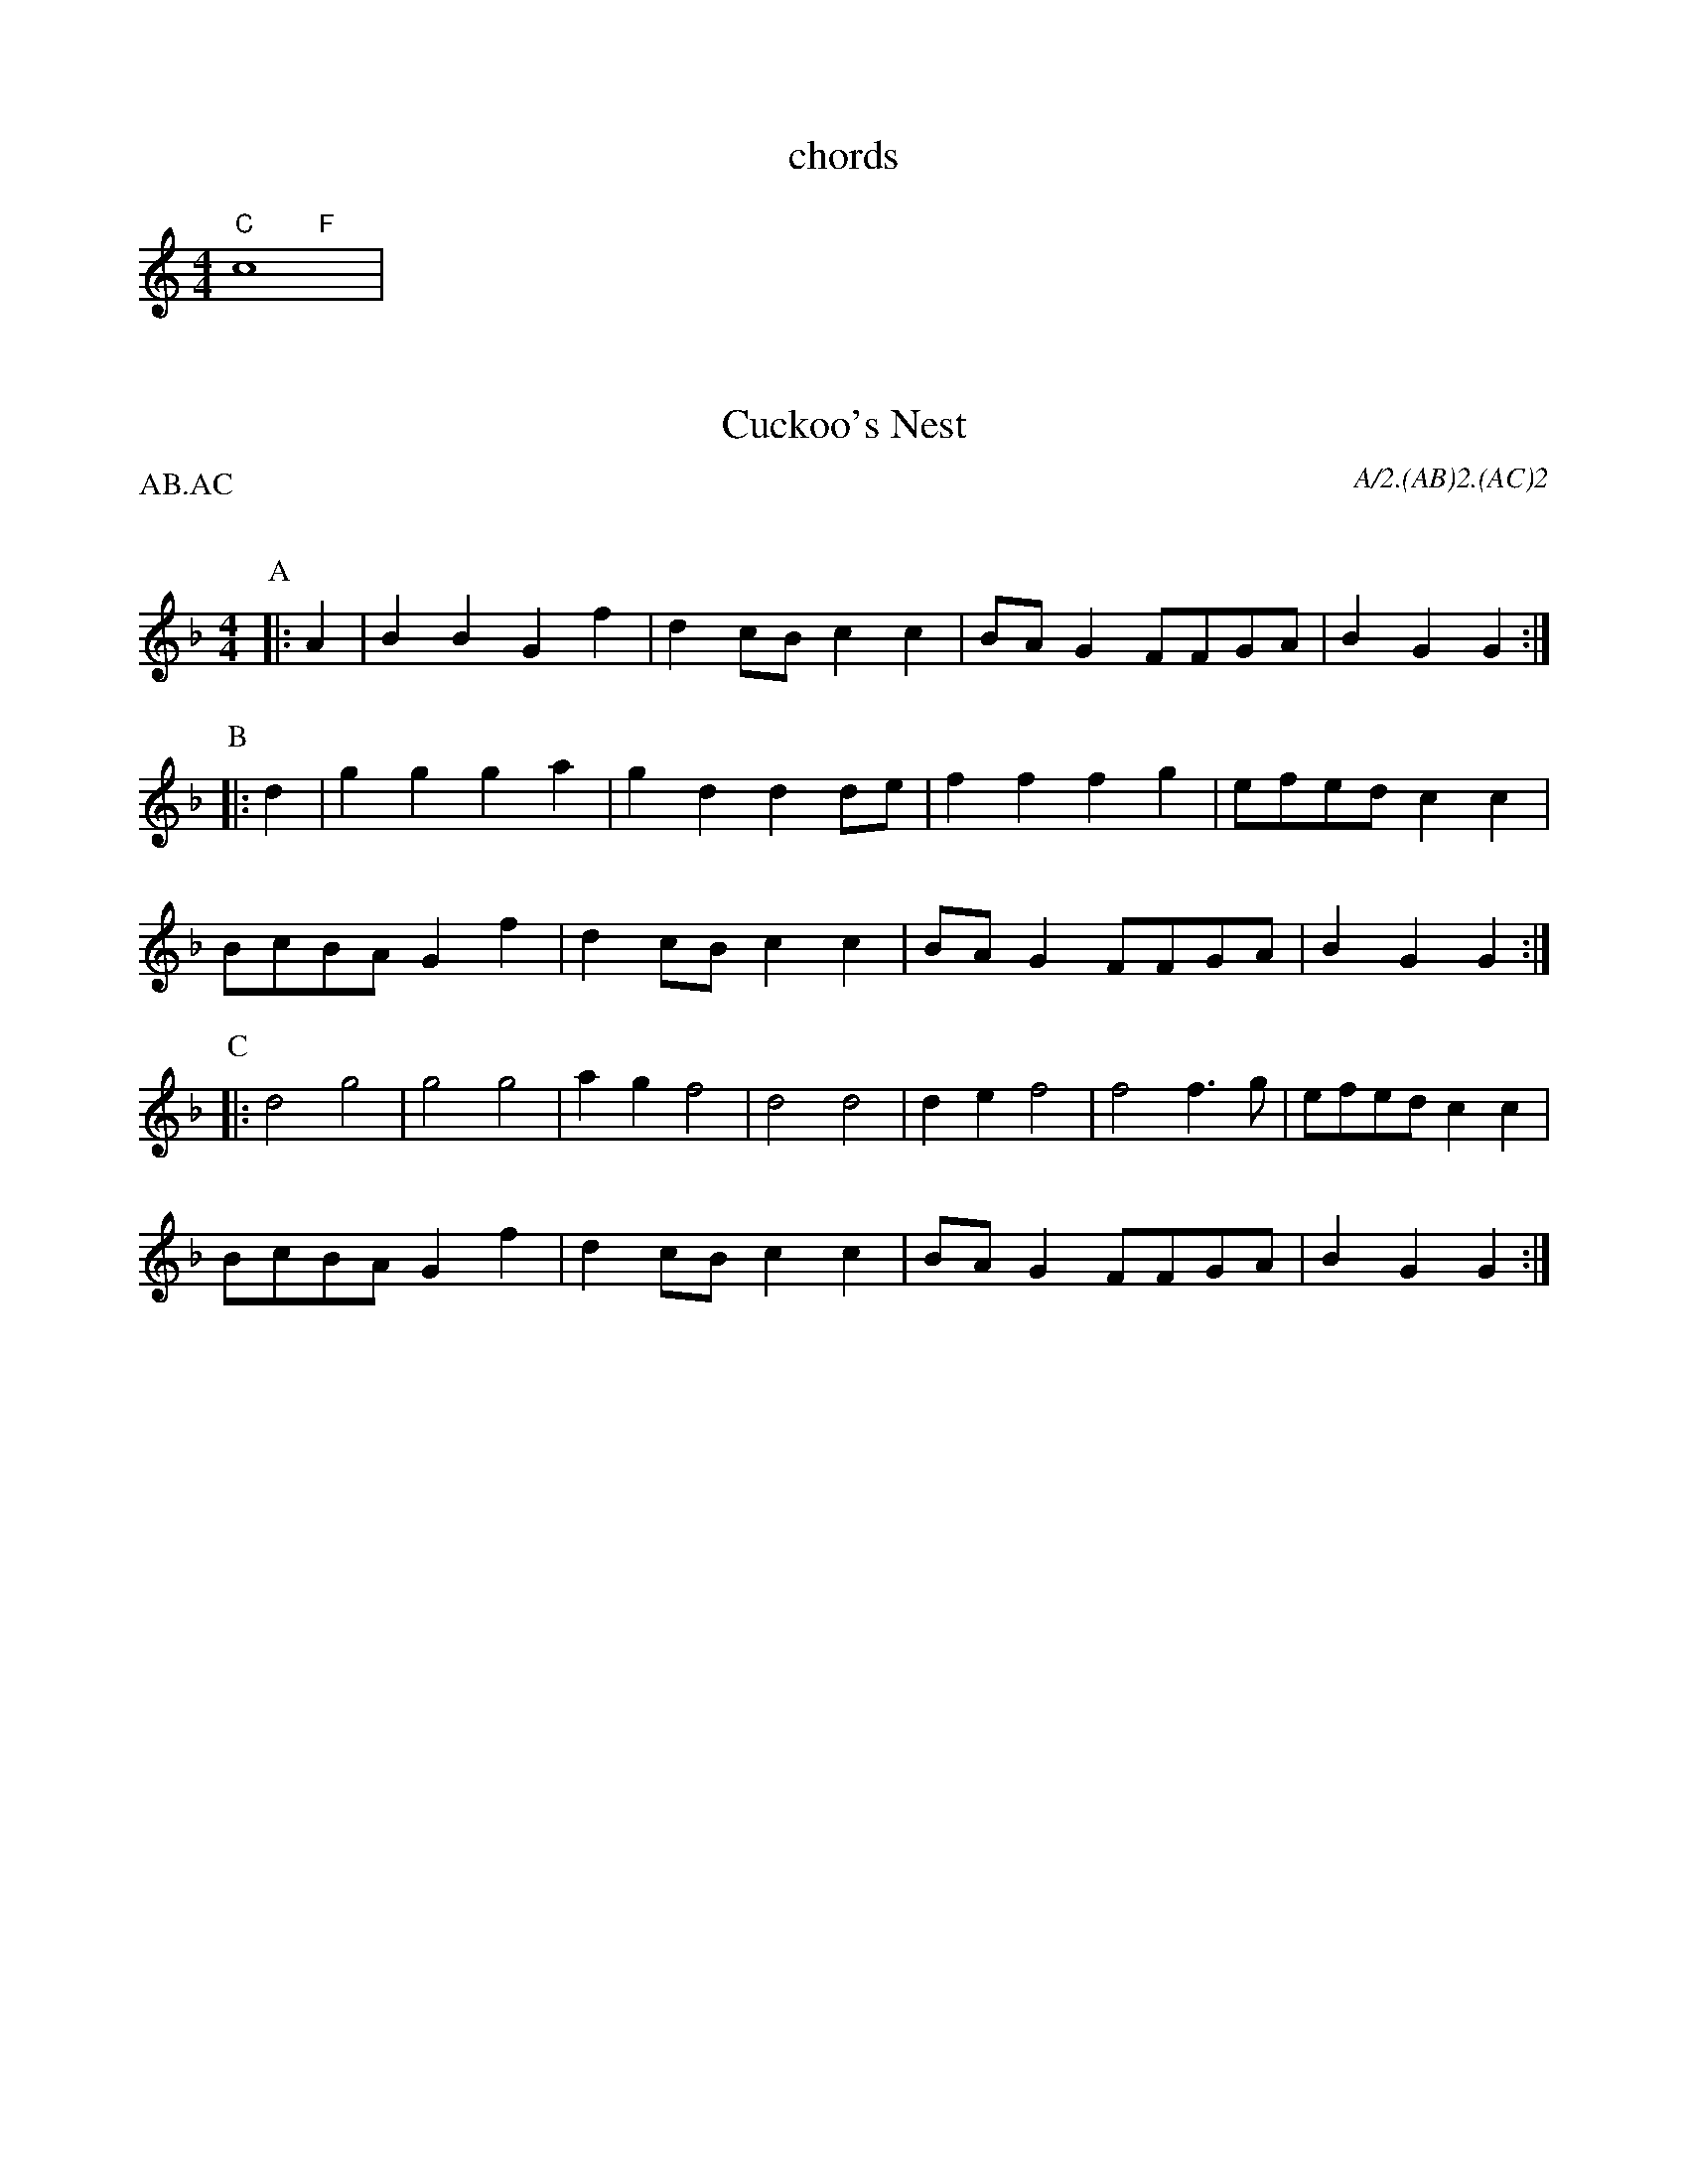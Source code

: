 
X:4
T:chords
M:4/4
L:1/4
%abc2id:chwalshaw@gmail.com:000000013
%abc2 #test list 1:001
%abc2 #test list 2:009
%abc2 #test list 4:001
K:C
%%score (chords melody)
V:chords
"C"x2 "F"x2 | 
V:melody
c4 | 

X: 4
T:Cuckoo's Nest
Q:120
M:4/4
L:1/8
A:Bledington
P:AB.AC
C:A/2.(AB)2.(AC)2
%abc2id:chwalshaw@gmail.com:000000021
R:Schottische
%abc2 #test list 4:007
K:Dm
P:A
|:A2|B2B2 G2f2|d2cB c2c2|BAG2 FFGA|B2G2 G2 :|
P:B
|:d2|g2g2 g2a2|g2d2 d2de|f2f2 f2g2|efed c2c2|
BcBA G2f2|d2cB c2c2|BAG2 FFGA|B2G2 G2 :|
P:C
|:d4 g4  |g4   g4  |a2g2 f4  |d4   d4  |\
  d2e2 f4|f4   f3g |efed c2c2|
BcBA G2f2|d2cB c2c2|BAG2 FFGA|B2G2 G2:|

X:3
T:Gallant Hussar, The
M:6/8
Q:3/8=96
P:(AB).(AC)
C:A.(AB)2.(AC)2
%abc2id:chwalshaw@gmail.com:000000020
R:Jig
%abc2 #test list 4:006
K:G
P:A
D | G2B ABc | dBe c2A | GAB cAd | G3 F2D | G2B ABc | dBe c2A | GAB cAd | G3 G2 |]
P:B
|: B/c/ | dBd g2g | ecA c2B | ABc dBA | G3 F2D | G2B ABc | dBe c2A | GAB cAd | G3 G2 :| 
P:C
|: z |\
%[M:3/8] B2 c | [M:6/8] 
d2c B2d | g3 g3 | e2c A2B | [M:3/8] c2 c | 
[M:6/8] ABc dBA | G3 F2D | G2B ABc | dBe c2A | GAB cAd | G3 G2 :| 

X: 10
T:Highland Mary, Bledington
Q:120
M:4/4
L:1/8
A:Bledington
%P:AAB(CB)2
N:double jig, first dancer starts at end of A music so start on A[2] not A[1]
C:A[2].(AB)2.(AC)4
%abc2id:chwalshaw@gmail.com:000000010
R:Schottische
R:Morris dance
%abc2 #list folder 2/list subfolder 2.1/test list 2.1.2:003
%abc2 #test list 1:007
%abc2 #test list 2:005
%abc2 #test list 4:003
K:G
P:A
|:D2|G2AG F2D2|G2AB c2Bc|d2d2 AcBA|1G4 F2:|2G3F G2||
P:B
  z2|e2d2 c2B2|AcBA B2c2|e2e2 AcBA| G4  F2D2|
G2AG F2D2|G2AB c2Bc|d2d2 AcBA| G3F G2  ||
P:C
|:z2|D4 G4|A2G2 F4|D4 G4|A2B2 c2Bc|d2d2 AcBA|1G4 F2:|2G3F G2||
%%writefields N

X:2
T:Idbury Hill
M:4/4
Q:120
P:(AB)2
C:A/2.(AB)4
N:watch the speed
%abc2id:chwalshaw@gmail.com:000000019
R:Schottische
%abc2 #test list 1:010
%abc2 #test list 4:005
K:Am
P:A
|:A2AB c2A2 | GFED C2DE | F2A2 AGFE | D4 D4 :|
P:B
|:A2AB c2A2 | dcBA G2G2 | A2AB c2A2 | d3c A4 |
A2AB c2A2 | GFED C2DE | F2A2 AGFE | D4 D4 :|
%%writefields N

X:8
T:Ladies' Pleasure
A:Bledington
L:1/8
M:6/8
P:AB.CB
C:A.AB.(CB)2
F:http://richardrobinson.tunebook.org.uk/Tune/6439
N:DON'T PLAY LEAD NOTE IN SLOWS
%abc2id:chwalshaw@gmail.com:000000008
R:Jig
R:Morris dance
%abc2 #test list 2:007
%abc2 #test list 4:002
K:G
P:A
|:d|g2 g B2 c|d2 B G2 D|G2 G ABc|1B2 A A2:|2B2 A G3|]
P:B
A2 A cBc|A2 A cBc|ABc def| gfe d2 d|
g2 g B2 c|d2B G2 D|G2 G ABc| B2 A G3 |]
P:C
g3 g3|B3 c3|d3 B3|G3 D3|G2G ABc|1B2A A3:|2B2A G3||
%%writefields N

X:1
T:Young Collins
R:Morris dance
M:2/2
Q:120
P:(AB)2
C:A/2.(AB)4
N:higher notes are Gemma's variation
%abc2id:chwalshaw@gmail.com:000000018
%abc2 #test list 4:004
K:G
P:A
|:BB de g2 e2 | f2 a2 d3 f | g2 g2 a2 gf | e2 d2 B4 :|
P:B
|:A2 G2 AB c2 | d2 d2 B3 d | e2 d2 ef g2 | a2 a2 [f4g4] | 
BB de g2 e2 | f2 a2 d3 f | g2 [g2b2] a2 gf | e2 d2 [B4e4] :|
%%writefields N
